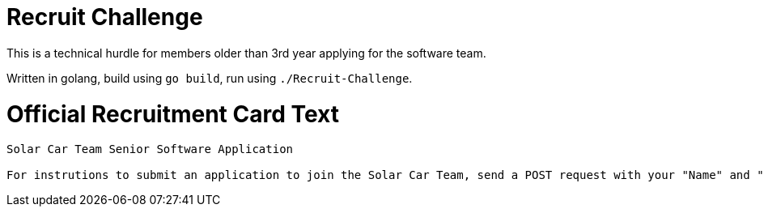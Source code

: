 = Recruit Challenge

This is a technical hurdle for members older than 3rd year applying for the software team.

Written in golang, build using `go build`, run using `./Recruit-Challenge`.

= Official Recruitment Card Text

```
Solar Car Team Senior Software Application

For instrutions to submit an application to join the Solar Car Team, send a POST request with your "Name" and "UCID" to http://192.241.188.243 on port 8456.
```
